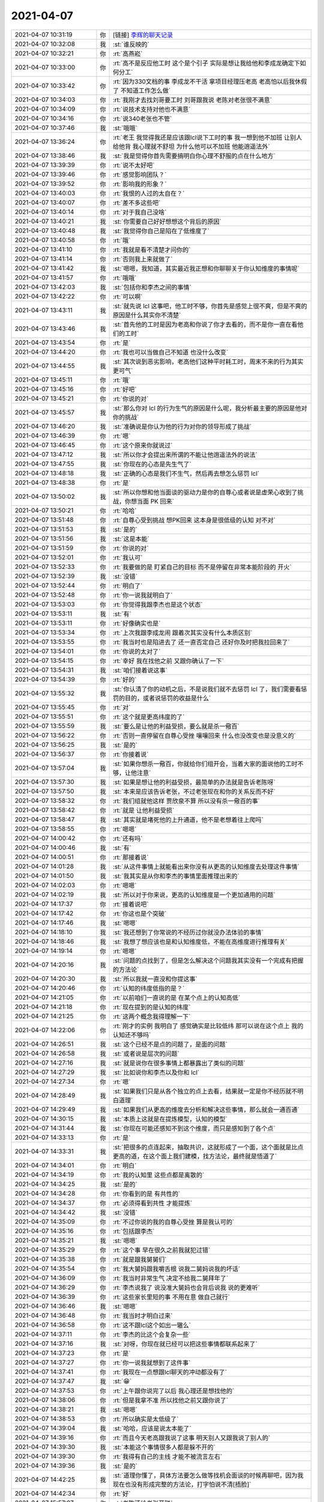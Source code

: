 2021-04-07
-------------

.. list-table::
   :widths: 25, 1, 60

   * - 2021-04-07 10:31:19
     - 你
     - [链接] `李辉的聊天记录 <https://support.weixin.qq.com/cgi-bin/mmsupport-bin/readtemplate?t=page/favorite_record__w_unsupport>`_
   * - 2021-04-07 10:32:08
     - 我
     - :st:`谁反映的`
   * - 2021-04-07 10:32:21
     - 你
     - :rt:`高燕崧`
   * - 2021-04-07 10:33:00
     - 你
     - :rt:`高不是反应他工时 这个是个引子 实际是想让我给他和李成龙确定下如何分工`
   * - 2021-04-07 10:33:42
     - 你
     - :rt:`因为330文档的事 李成龙不干活 拿项目经理压老高 老高怕以后我休假了 不知道工作怎么做`
   * - 2021-04-07 10:34:03
     - 你
     - :rt:`我刚才去找刘哥要工时 刘哥跟我说 老陈对老张很不满意`
   * - 2021-04-07 10:34:09
     - 你
     - :rt:`说技术支持对他也不满意`
   * - 2021-04-07 10:34:16
     - 你
     - :rt:`说340老张也不管`
   * - 2021-04-07 10:37:46
     - 我
     - :st:`哦哦`
   * - 2021-04-07 13:36:24
     - 你
     - :rt:`老王 我觉得我还是应该跟lcl说下工时的事  我一想到他不加班 让别人给他背 我心理就不舒坦 为什么他可以不加班 他能逍遥法外`
   * - 2021-04-07 13:38:46
     - 我
     - :st:`我是觉得你首先需要搞明白你心理不舒服的点在什么地方`
   * - 2021-04-07 13:39:39
     - 你
     - :rt:`说不太好吧`
   * - 2021-04-07 13:39:46
     - 你
     - :rt:`感觉影响团队？`
   * - 2021-04-07 13:39:52
     - 你
     - :rt:`影响我的形象？`
   * - 2021-04-07 13:40:03
     - 你
     - :rt:`我恨的人过的太自在？`
   * - 2021-04-07 13:40:07
     - 你
     - :rt:`差不多这些吧`
   * - 2021-04-07 13:40:14
     - 你
     - :rt:`对于我自己没啥`
   * - 2021-04-07 13:40:21
     - 我
     - :st:`你需要自己好好想想这个背后的原因`
   * - 2021-04-07 13:40:48
     - 我
     - :st:`我觉得你自己是陷在了低维度了`
   * - 2021-04-07 13:40:58
     - 你
     - :rt:`哦`
   * - 2021-04-07 13:41:10
     - 你
     - :rt:`我就是看不清楚才问你的`
   * - 2021-04-07 13:41:14
     - 你
     - :rt:`否则我上来就做了`
   * - 2021-04-07 13:41:42
     - 我
     - :st:`嗯嗯，我知道，其实最近我正想和你聊聊关于你认知维度的事情呢`
   * - 2021-04-07 13:41:57
     - 你
     - :rt:`哦哦`
   * - 2021-04-07 13:42:03
     - 我
     - :st:`包括你和李杰之间的事情`
   * - 2021-04-07 13:42:22
     - 你
     - :rt:`可以啊`
   * - 2021-04-07 13:43:11
     - 我
     - :st:`就先说 lcl 这事吧，他工时不够，你首先是感觉上很不爽，但是不爽的原因是什么其实你不清楚`
   * - 2021-04-07 13:43:46
     - 我
     - :st:`首先他的工时是因为老高和你说了你才去看的，而不是你一直在看他们的工时`
   * - 2021-04-07 13:43:54
     - 你
     - :rt:`是`
   * - 2021-04-07 13:44:20
     - 你
     - :rt:`我也可以当做自己不知道 也没什么改变`
   * - 2021-04-07 13:44:55
     - 我
     - :st:`其次说到恶劣影响，老高他们这种平时耗工时，周末不来的行为其实更可气`
   * - 2021-04-07 13:45:11
     - 你
     - :rt:`哦`
   * - 2021-04-07 13:45:16
     - 你
     - :rt:`好吧`
   * - 2021-04-07 13:45:21
     - 你
     - :rt:`你说的对`
   * - 2021-04-07 13:45:57
     - 我
     - :st:`那么你对 lcl 的行为生气的原因是什么呢，我分析最主要的原因是他对你的挑战`
   * - 2021-04-07 13:46:20
     - 我
     - :st:`准确说是你认为他的行为对你的领导形成了挑战`
   * - 2021-04-07 13:46:39
     - 你
     - :rt:`嗯`
   * - 2021-04-07 13:46:45
     - 你
     - :rt:`这个原来你就说过`
   * - 2021-04-07 13:47:12
     - 我
     - :st:`所以你才会提出来所谓的不能让他逍遥法外的说法`
   * - 2021-04-07 13:47:55
     - 我
     - :st:`你现在的心态是先生气了`
   * - 2021-04-07 13:48:18
     - 我
     - :st:`正确的心态是我们不生气，然后再去想怎么惩罚 lcl`
   * - 2021-04-07 13:48:38
     - 你
     - :rt:`是`
   * - 2021-04-07 13:50:02
     - 我
     - :st:`所以你想和他当面谈的驱动力是你的自尊心或者说是虚荣心收到了挑战，你想当面 PK 回来`
   * - 2021-04-07 13:50:21
     - 你
     - :rt:`哈哈`
   * - 2021-04-07 13:51:48
     - 你
     - :rt:`自尊心受到挑战 想PK回来 这本身是很低级的认知 对不对`
   * - 2021-04-07 13:51:53
     - 我
     - :st:`是的`
   * - 2021-04-07 13:51:56
     - 我
     - :st:`这是本能`
   * - 2021-04-07 13:51:59
     - 你
     - :rt:`你说的对`
   * - 2021-04-07 13:52:01
     - 你
     - :rt:`我认可`
   * - 2021-04-07 13:52:33
     - 你
     - :rt:`我要做的是 盯紧自己的目标 而不是停留在非常本能阶段的 开火`
   * - 2021-04-07 13:52:39
     - 我
     - :st:`没错`
   * - 2021-04-07 13:52:44
     - 你
     - :rt:`明白了`
   * - 2021-04-07 13:52:48
     - 你
     - :rt:`你一说我就明白了`
   * - 2021-04-07 13:53:03
     - 你
     - :rt:`你觉得我跟李杰也是这个状态`
   * - 2021-04-07 13:53:11
     - 我
     - :st:`有`
   * - 2021-04-07 13:53:11
     - 你
     - :rt:`好像确实也是`
   * - 2021-04-07 13:53:34
     - 你
     - :rt:`上次我跟李成龙闹 跟着次其实没有什么本质区别`
   * - 2021-04-07 13:53:55
     - 你
     - :rt:`我当时也是陷进去了 还一直否定自己 还好你及时把我拉回来了`
   * - 2021-04-07 13:54:01
     - 你
     - :rt:`你说的太对了`
   * - 2021-04-07 13:54:15
     - 你
     - :rt:`幸好 我在找他之前 又跟你确认了一下`
   * - 2021-04-07 13:54:31
     - 我
     - :st:`咱们接着说这事`
   * - 2021-04-07 13:54:39
     - 你
     - :rt:`好的`
   * - 2021-04-07 13:55:32
     - 我
     - :st:`你认清了你的动机之后，不是说我们就不去惩罚 lcl 了，我们需要看惩罚的目的，或者说惩罚的收益是什么`
   * - 2021-04-07 13:55:45
     - 你
     - :rt:`对`
   * - 2021-04-07 13:55:51
     - 你
     - :rt:`这个就是更高纬度的了`
   * - 2021-04-07 13:55:59
     - 我
     - :st:`要么是让他的利益受损，要么就是杀一儆百`
   * - 2021-04-07 13:56:22
     - 你
     - :rt:`否则一直停留在自尊心受挫 嚷嚷回来 什么也没改变也是没意义的`
   * - 2021-04-07 13:56:25
     - 我
     - :st:`是的`
   * - 2021-04-07 13:56:37
     - 你
     - :rt:`你接着说`
   * - 2021-04-07 13:57:04
     - 我
     - :st:`如果你想杀一儆百，你就给你们组开会，当着大家的面说他的工时不够，让他注意`
   * - 2021-04-07 13:57:30
     - 我
     - :st:`如果是想让他的利益受损，最简单的办法就是告诉老陈呀`
   * - 2021-04-07 13:57:50
     - 我
     - :st:`本来是应该告诉老张，不过老张现在和你的关系反而不好`
   * - 2021-04-07 13:58:32
     - 你
     - :rt:`我们组就他这样 贾欣泉不算 所以没有杀一儆百的事`
   * - 2021-04-07 13:58:42
     - 你
     - :rt:`就是 让他利益受损`
   * - 2021-04-07 13:58:47
     - 我
     - :st:`其实就是堵死他的上升通道，他不是老想着往上爬吗`
   * - 2021-04-07 13:58:55
     - 你
     - :rt:`嗯嗯`
   * - 2021-04-07 14:00:42
     - 你
     - :rt:`还有吗`
   * - 2021-04-07 14:00:46
     - 我
     - :st:`有`
   * - 2021-04-07 14:00:51
     - 你
     - :rt:`那接着说`
   * - 2021-04-07 14:01:28
     - 我
     - :st:`从这件事情上就能看出来你没有从更高的认知维度去处理这件事情`
   * - 2021-04-07 14:01:50
     - 我
     - :st:`我其实是从你和李杰的事情里面推理出来的`
   * - 2021-04-07 14:02:03
     - 你
     - :rt:`嗯嗯`
   * - 2021-04-07 14:02:19
     - 我
     - :st:`所以对于你来说，更高的认知维度是一个更加通用的问题`
   * - 2021-04-07 14:17:37
     - 你
     - :rt:`接着说吧`
   * - 2021-04-07 14:17:42
     - 你
     - :rt:`你这也是个突破`
   * - 2021-04-07 14:17:46
     - 我
     - :st:`嗯嗯`
   * - 2021-04-07 14:18:10
     - 我
     - :st:`我还想到了你常说的不经历过你就没办法体验的事情`
   * - 2021-04-07 14:18:46
     - 我
     - :st:`我想了想应该也是和认知维度低，不能在高维度进行推理有关`
   * - 2021-04-07 14:19:14
     - 你
     - :rt:`嗯嗯`
   * - 2021-04-07 14:20:16
     - 我
     - :st:`问题的点找到了，但是怎么解决这个问题我其实没有一个完成有把握的方法论`
   * - 2021-04-07 14:20:30
     - 我
     - :st:`所以我就一直没和你提这事`
   * - 2021-04-07 14:20:46
     - 你
     - :rt:`认知的纬度低指的是？`
   * - 2021-04-07 14:21:05
     - 你
     - :rt:`以前咱们一直说的是 在某个点上的认知高低`
   * - 2021-04-07 14:21:18
     - 你
     - :rt:`现在提到的是认知的纬度`
   * - 2021-04-07 14:21:25
     - 你
     - :rt:`这两个概念我得理解一下`
   * - 2021-04-07 14:22:06
     - 你
     - :rt:`刚才的实例 我明白了 感觉确实是比较低纬 那可以说在这个点上 我的认知还不够吗`
   * - 2021-04-07 14:26:51
     - 我
     - :st:`这个已经不是点的问题了，是面的问题`
   * - 2021-04-07 14:26:58
     - 我
     - :st:`或者说是层次的问题`
   * - 2021-04-07 14:27:16
     - 我
     - :st:`就是说你在很多事情上都暴露出了类似的问题`
   * - 2021-04-07 14:27:29
     - 我
     - :st:`比如说你和李杰以及你和 lcl`
   * - 2021-04-07 14:27:34
     - 你
     - :rt:`嗯`
   * - 2021-04-07 14:28:49
     - 我
     - :st:`如果我们只是从各个独立的点上去看，结果就一定是你不经历就不明白道理`
   * - 2021-04-07 14:29:49
     - 我
     - :st:`如果我们从更高的维度去分析和解决这些事情，那么就会一通百通`
   * - 2021-04-07 14:30:15
     - 我
     - :st:`本质上这就是在提炼模型，认知的模型`
   * - 2021-04-07 14:31:44
     - 我
     - :st:`你现在可能还感知不到这个维度，而只是感知到了各个点`
   * - 2021-04-07 14:33:13
     - 你
     - :rt:`是`
   * - 2021-04-07 14:33:31
     - 我
     - :st:`把很多的点连起来，抽取共识，这就形成了一个面，这个面就是比点更高的道，在这个面上我们建模，找方法论，最终就是悟道了`
   * - 2021-04-07 14:34:01
     - 你
     - :rt:`明白`
   * - 2021-04-07 14:34:19
     - 你
     - :rt:`我的认知里 这些点都是离散的`
   * - 2021-04-07 14:34:25
     - 我
     - :st:`是的`
   * - 2021-04-07 14:34:28
     - 你
     - :rt:`你看到的是 有共性的`
   * - 2021-04-07 14:34:37
     - 你
     - :rt:`必须得看到共性 才能提炼`
   * - 2021-04-07 14:34:42
     - 我
     - :st:`没错`
   * - 2021-04-07 14:35:09
     - 你
     - :rt:`不过你说的我的自尊心受挫 算是我认可的`
   * - 2021-04-07 14:35:16
     - 你
     - :rt:`包括跟李杰`
   * - 2021-04-07 14:35:21
     - 我
     - :st:`嗯嗯`
   * - 2021-04-07 14:35:29
     - 你
     - :rt:`这个事 早在很久之前我就犯过错`
   * - 2021-04-07 14:35:38
     - 你
     - :rt:`就是跟我舅舅们`
   * - 2021-04-07 14:35:54
     - 你
     - :rt:`我大舅妈跟我嚼舌根 说我二舅妈说我的坏话`
   * - 2021-04-07 14:36:09
     - 你
     - :rt:`我当时非常生气 决定不给我二舅拜年了`
   * - 2021-04-07 14:36:29
     - 你
     - :rt:`李杰说我了 说没准大舅妈也会背后说我 说的更难听`
   * - 2021-04-07 14:36:39
     - 你
     - :rt:`这些家长里短的事 不用在意 做自己就行`
   * - 2021-04-07 14:36:46
     - 我
     - :st:`嗯嗯`
   * - 2021-04-07 14:36:48
     - 你
     - :rt:`我当时才明白过来`
   * - 2021-04-07 14:36:58
     - 你
     - :rt:`这不跟lcl这个如出一辙么`
   * - 2021-04-07 14:37:11
     - 你
     - :rt:`李杰的比这个会复杂一些`
   * - 2021-04-07 14:37:16
     - 我
     - :st:`对呀，你现在就已经可以把这些事情都联系起来了`
   * - 2021-04-07 14:37:23
     - 你
     - :rt:`是`
   * - 2021-04-07 14:37:27
     - 你
     - :rt:`你一说我就想到了这件事`
   * - 2021-04-07 14:37:41
     - 你
     - :rt:`我现在一点想跟lcl聊天的冲动都没有了`
   * - 2021-04-07 14:37:47
     - 我
     - :st:`😁`
   * - 2021-04-07 14:37:53
     - 你
     - :rt:`上午跟你说完了以后 我心理还是想找他的`
   * - 2021-04-07 14:38:06
     - 你
     - :rt:`但是我拿不准 所以找他之前又跟你说了`
   * - 2021-04-07 14:38:21
     - 我
     - :st:`嗯嗯`
   * - 2021-04-07 14:38:53
     - 你
     - :rt:`所以确实是太低级了`
   * - 2021-04-07 14:39:04
     - 我
     - :st:`哈哈，应该是说太本能了`
   * - 2021-04-07 14:39:16
     - 你
     - :rt:`而且今天老高跟我说了这事  明天别人又跟我说了别人的`
   * - 2021-04-07 14:39:30
     - 我
     - :st:`本能这个事情很多人都是躲不开的`
   * - 2021-04-07 14:39:30
     - 你
     - :rt:`我得有自己的主线 才能不被流言左右`
   * - 2021-04-07 14:39:36
     - 我
     - :st:`是的`
   * - 2021-04-07 14:42:25
     - 我
     - :st:`道理你懂了，具体方法要怎么做等找机会面谈的时候再聊吧，因为我现在也没有形成完整的方法论，打字怕说不清[捂脸]`
   * - 2021-04-07 14:42:34
     - 你
     - :rt:`好`
   * - 2021-04-07 15:57:07
     - 你
     - :rt:`老陈还给老张开脱`
   * - 2021-04-07 15:57:15
     - 你
     - :rt:`估计工具的需求还得老田写了`
   * - 2021-04-07 15:57:16
     - 你
     - :rt:`哈哈`
   * - 2021-04-07 15:57:26
     - 我
     - :st:`让老田和老陈去说吧`
   * - 2021-04-07 15:57:36
     - 你
     - :rt:`哈哈`
   * - 2021-04-07 16:21:04
     - 你
     - 一.docx
   * - 2021-04-07 16:31:29
     - 我
     - 一.docx
   * - 2021-04-07 16:32:01
     - 我
     - :st:`性能：针对现有架构中影响性能的关键点进行深度优化和适配，从网络通讯、SQL 执行、查询计划优化、事务锁优化等多个方面进行改进，提高系统的资源利用率和并发度，提升系统的总体性能。`
       :st:`兼容性：优化代码结构和外部组件依赖关系，降低对平台特性的依赖，提高系统在多平台的适配能力，降低平台相关问题的发生率和平台迁移成本，提高生产率。`
   * - 2021-04-07 16:33:00
     - 你
     - :rt:`好`
   * - 2021-04-07 16:33:02
     - 你
     - :rt:`就这样吧`
   * - 2021-04-07 16:33:06
     - 我
     - :st:`嗯嗯`